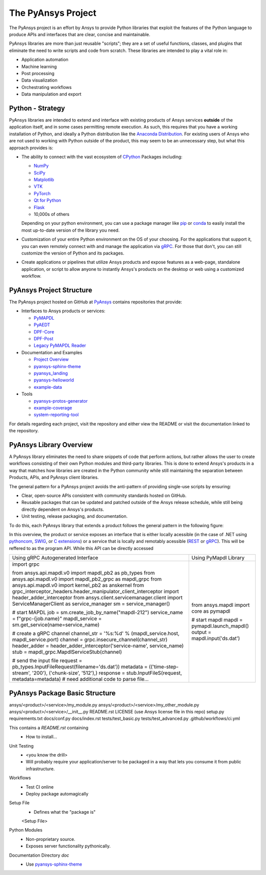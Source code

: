###################
The PyAnsys Project
###################

The PyAnsys project is an effort by Ansys to provide Python libraries
that exploit the features of the Python language to produce APIs
and interfaces that are clear, concise and maintainable.

PyAnsys libraries are more than just reusable "scripts"; they are a set
of useful functions, classes, and plugins that eliminate the need to
write scripts and code from scratch.  These libraries are intended to
play a vital role in:

- Application automation
- Machine learning
- Post processing
- Data visualization
- Orchestrating workflows
- Data manipulation and export


Python - Strategy
=================

PyAnsys libraries are intended to extend and interface with existing
products of Ansys services **outside** of the application itself, and
in some cases permitting remote execution.  As such, this requires
that you have a working installation of Python, and ideally a Python
distribution like the `Anaconda Distribution`_.  For existing users
of Ansys who are not used to working with Python outside of the
product, this may seem to be an unnecessary step, but what this
approach provides is:

* The ability to connect with the vast ecosystem of `CPython
  <http://www.python.org/>`_ Packages including:

  * `NumPy <https://numpy.org/>`_
  * `SciPy <https://www.scipy.org/>`_
  * `Matplotlib <https://matplotlib.org/>`_
  * `VTK <https://vtk.org/>`_
  * `PyTorch <https://pytorch.org/>`_
  * `Qt for Python <https://wiki.qt.io/Qt_for_Python>`_
  * `Flask <https://flask.palletsprojects.com/>`_
  * 10,000s of others

  Depending on your python environment, you can use a package manager
  like `pip <https://pip.pypa.io/en/stable/>`_ or `conda
  <https://conda.io/>`_ to easily install the most up-to-date version
  of the library you need.

* Customization of your entire Python environment on the OS of your
  choosing.  For the applications that support it, you can even
  remotely connect with and manage the application via `gRPC`_.  For
  those that don't, you can still customize the version of Python and
  its packages.

* Create applications or pipelines that utilize Ansys products and
  expose features as a web-page, standalone application, or script to
  allow anyone to instantly Ansys's products on the desktop or web
  using a customized workflow.


PyAnsys Project Structure
=========================
The PyAnsys project hosted on GitHub at `PyAnsys
<https://github.com/pyansys>`_ contains repositories that provide:

* Interfaces to Ansys products or services:

  * `PyMAPDL <https://github.com/pyansys/pymapdl>`_
  * `PyAEDT <https://github.com/pyansys/PyAEDT>`_
  * `DPF-Core <https://github.com/pyansys/DPF-Core>`_
  * `DPF-Post <https://github.com/pyansys/DPF-Post>`_
  * `Legacy PyMAPDL Reader <https://github.com/pyansys/pymapdl-reader>`_

* Documentation and Examples

  * `Project Overview <https://github.com/pyansys/about>`_
  * `pyansys-sphinx-theme <https://github.com/pyansys/pyansys-sphinx-theme>`_
  * `pyansys_landing <https://github.com/pyansys/pyansys_landing>`_
  * `pyansys-helloworld <https://github.com/pyansys/pyansys-helloworld>`_
  * `example-data <https://github.com/pyansys/example-data>`_

* Tools

  * `pyansys-protos-generator <https://github.com/pyansys/pyansys-protos-generator>`_
  * `example-coverage <https://github.com/pyansys/example-coverage>`_
  * `system-reporting-tool <https://github.com/pyansys/system-reporting-tool>`_

For details regarding each project, visit the repository and either
view the README or visit the documentation linked to the repository.


PyAnsys Library Overview
========================
A PyAnsys library eliminates the need to share snippets of code that
perform actions, but rather allows the user to create workflows
consisting of their own Python modules and third-party libraries.
This is done to extend Ansys's products in a way that matches how
libraries are created in the Python community while still maintaining
the separation between Products, APIs, and PyAnsys client libraries.

The general pattern for a PyAnsys project avoids the anti-pattern of
providing single-use scripts by ensuring:

* Clear, open-source APIs consistent with community standards hosted
  on GitHub.
* Reusable packages that can be updated and patched outside of the
  Ansys release schedule, while still being directly dependent on
  Ansys's products.
* Unit testing, release packaging, and documentation.

To do this, each PyAnsys library that extends a product follows the
general pattern in the following figure:

.. image:: https://github.com/pyansys/about/raw/main/doc/source/images/diagram.png
  :width: 400
  :alt: Overview Diagram

In this overview, the product or service exposes an interface that is
either locally acessible (in the case of .NET using `pythoncom`_,
`SWIG`_, or `C extensions`_) or a service that is locally and
remotably acessible (`REST`_ or `gRPC`_).  This will be reffered to as
the program API.  While this API can be directly accessed 


+-----------------------------------------------------------------------------------------------------+-----------------------------------------+
| Using gRPC Autogenerated Interface                                                                  | Using PyMapdl Library                   |
+-----------------------------------------------------------------------------------------------------+-----------------------------------------+
| import grpc                                                                                         | from ansys.mapdl import core as pymapdl |
|                                                                                                     |                                         |
| from ansys.api.mapdl.v0 import mapdl_pb2 as pb_types                                                | # start mapdl                           |
| from ansys.api.mapdl.v0 import mapdl_pb2_grpc as mapdl_grpc                                         | mapdl = pymapdl.launch_mapdl()          |
| from ansys.api.mapdl.v0 import kernel_pb2 as anskernel                                              | output = mapdl.input('ds.dat')          |
| from grpc_interceptor_headers.header_manipulator_client_interceptor import header_adder_interceptor |                                         |
| from ansys.client.servicemanager.client import ServiceManagerClient as service_manager              |                                         |
| sm = service_manager()                                                                              |                                         |
|                                                                                                     |                                         |
| # start MAPDL                                                                                       |                                         |
| job = sm.create_job_by_name("mapdl-212")                                                            |                                         |
| service_name = f"grpc-{job.name}"                                                                   |                                         |
| mapdl_service = sm.get_service(name=service_name)                                                   |                                         |
|                                                                                                     |                                         |
| # create a gRPC channel                                                                             |                                         |
| channel_str = '%s:%d' % (mapdl_service.host, mapdl_service.port)                                    |                                         |
| channel = grpc.insecure_channel(channel_str)                                                        |                                         |
| header_adder =  header_adder_interceptor('service-name', service_name)                              |                                         |
| stub = mapdl_grpc.MapdlServiceStub(channel)                                                         |                                         |
|                                                                                                     |                                         |
| # send the input file                                                                               |                                         |
| request = pb_types.InputFileRequest(filename='ds.dat'))                                             |                                         |
| metadata = (('time-step-stream', '200'), ('chunk-size', '512'),)                                    |                                         |
| response = stub.InputFileS(request, metadata=metadata)                                              |                                         |
| # need additional code to parse file...                                                             |                                         |
+-----------------------------------------------------------------------------------------------------+-----------------------------------------+




PyAnsys Package Basic Structure
===============================

ansys/<product>/<service>/my_module.py
ansys/<product>/<service>/my_other_module.py
ansys/<product>/<service>/__init__.py
README.rst
LICENSE (use Ansys license file in this repo)
setup.py
requirements.txt
docs/conf.py
docs/index.rst
tests/test_basic.py
tests/test_advanced.py
.github/workflows/ci.yml

This contains a `README.rst` containing
 - How to install...


Unit Testing
 - <you know the drill>
 - Will probably require your application/server to be packaged in a
   way that lets you consume it from public infrastructure.

Workflows
 - Test CI online
 - Deploy package automagically

Setup File
 - Defines what the "package is"

 <Setup File>


Python Modules
 - Non-proprietary source.
 - Exposes server functionality pythonically.


Documentation Directory `doc`
 - Use `pyansys-sphinx-theme <https://sphinxdocs.pyansys.com/>`_


.. _gRPC: https://grpc.io/
.. _pythoncom: http://timgolden.me.uk/pywin32-docs/pythoncom.html
.. _SWIG: http://www.swig.org/
.. _C extensions: https://docs.python.org/3/extending/extending.html
.. _Anaconda Distribution: https://www.anaconda.com/products/individual
.. _REST: https://en.wikipedia.org/wiki/Representational_state_transfer
